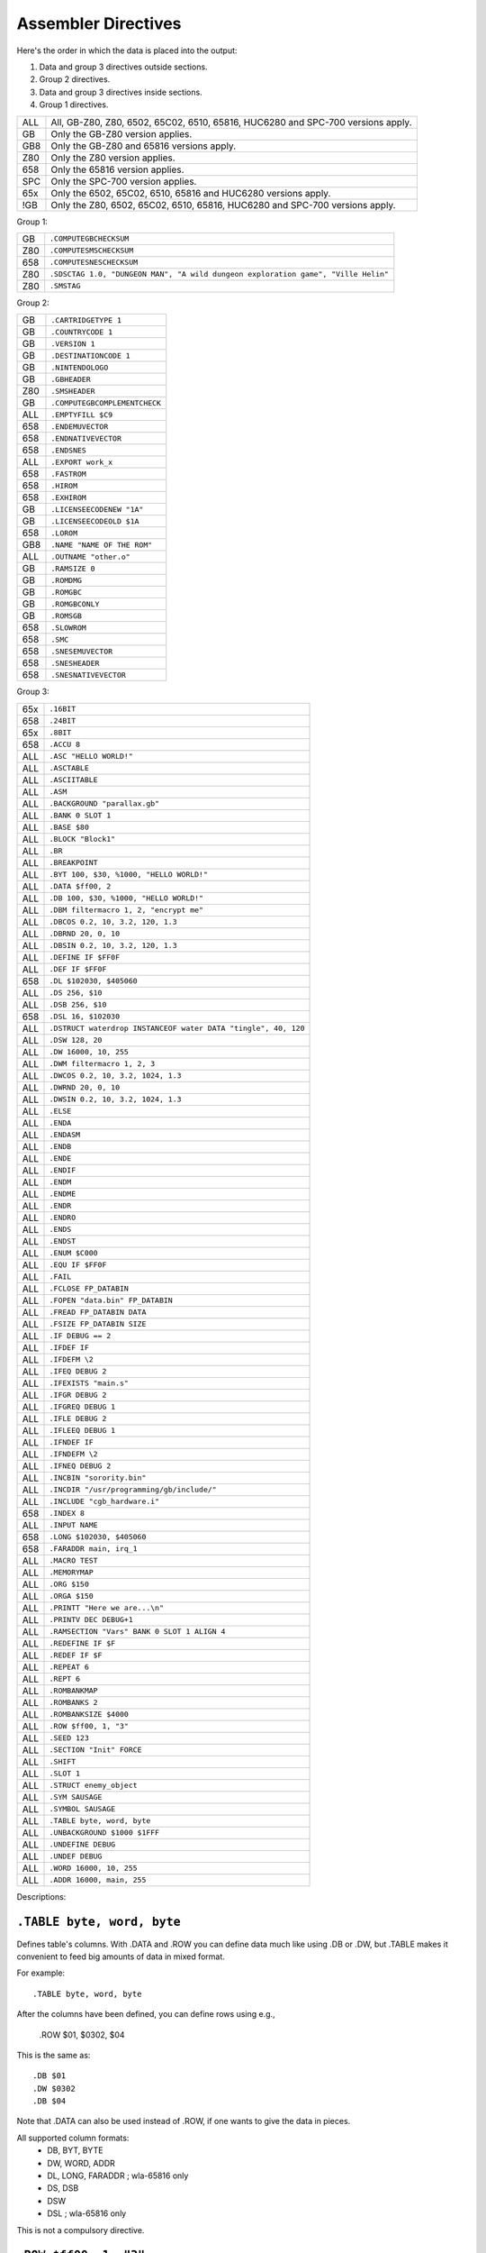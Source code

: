 Assembler Directives
====================

Here's the order in which the data is placed into the output:

1. Data and group 3 directives outside sections.
2. Group 2 directives.
3. Data and group 3 directives inside sections.
4. Group 1 directives.

=== ================================================================
ALL All, GB-Z80, Z80, 6502, 65C02, 6510, 65816, HUC6280 and SPC-700
    versions apply.
GB  Only the GB-Z80 version applies.
GB8 Only the GB-Z80 and 65816 versions apply.
Z80 Only the Z80 version applies.
658 Only the 65816 version applies.
SPC Only the SPC-700 version applies.
65x Only the 6502, 65C02, 6510, 65816 and HUC6280 versions apply.
!GB Only the Z80, 6502, 65C02, 6510, 65816, HUC6280 and SPC-700
    versions apply.
=== ================================================================



Group 1:

=== ==========================================================================
GB   ``.COMPUTEGBCHECKSUM``
Z80  ``.COMPUTESMSCHECKSUM``
658  ``.COMPUTESNESCHECKSUM``
Z80  ``.SDSCTAG 1.0, "DUNGEON MAN", "A wild dungeon exploration game", "Ville Helin"``
Z80  ``.SMSTAG``
=== ==========================================================================

Group 2:

=== ===============================
GB   ``.CARTRIDGETYPE 1``
GB   ``.COUNTRYCODE 1``
GB   ``.VERSION 1``
GB   ``.DESTINATIONCODE 1``
GB   ``.NINTENDOLOGO``
GB   ``.GBHEADER``
Z80  ``.SMSHEADER``
GB   ``.COMPUTEGBCOMPLEMENTCHECK``
ALL  ``.EMPTYFILL $C9``
658  ``.ENDEMUVECTOR``
658  ``.ENDNATIVEVECTOR``
658  ``.ENDSNES``
ALL  ``.EXPORT work_x``
658  ``.FASTROM``
658  ``.HIROM``
658  ``.EXHIROM``
GB   ``.LICENSEECODENEW "1A"``
GB   ``.LICENSEECODEOLD $1A``
658  ``.LOROM``
GB8  ``.NAME "NAME OF THE ROM"``
ALL  ``.OUTNAME "other.o"``
GB   ``.RAMSIZE 0``
GB   ``.ROMDMG``
GB   ``.ROMGBC``
GB   ``.ROMGBCONLY``
GB   ``.ROMSGB``
658  ``.SLOWROM``
658  ``.SMC``
658  ``.SNESEMUVECTOR``
658  ``.SNESHEADER``
658  ``.SNESNATIVEVECTOR``
=== ===============================

Group 3:

=== ================================================================
65x  ``.16BIT``
658  ``.24BIT``
65x  ``.8BIT``
658  ``.ACCU 8``
ALL  ``.ASC "HELLO WORLD!"``
ALL  ``.ASCTABLE``
ALL  ``.ASCIITABLE``
ALL  ``.ASM``
ALL  ``.BACKGROUND "parallax.gb"``
ALL  ``.BANK 0 SLOT 1``
ALL  ``.BASE $80``
ALL  ``.BLOCK "Block1"``
ALL  ``.BR``
ALL  ``.BREAKPOINT``
ALL  ``.BYT 100, $30, %1000, "HELLO WORLD!"``
ALL  ``.DATA $ff00, 2``
ALL  ``.DB 100, $30, %1000, "HELLO WORLD!"``
ALL  ``.DBM filtermacro 1, 2, "encrypt me"``
ALL  ``.DBCOS 0.2, 10, 3.2, 120, 1.3``
ALL  ``.DBRND 20, 0, 10``
ALL  ``.DBSIN 0.2, 10, 3.2, 120, 1.3``
ALL  ``.DEFINE IF $FF0F``
ALL  ``.DEF IF $FF0F``
658  ``.DL $102030, $405060``
ALL  ``.DS 256, $10``
ALL  ``.DSB 256, $10``
658  ``.DSL 16, $102030``
ALL  ``.DSTRUCT waterdrop INSTANCEOF water DATA "tingle", 40, 120``
ALL  ``.DSW 128, 20``
ALL  ``.DW 16000, 10, 255``
ALL  ``.DWM filtermacro 1, 2, 3``
ALL  ``.DWCOS 0.2, 10, 3.2, 1024, 1.3``
ALL  ``.DWRND 20, 0, 10``
ALL  ``.DWSIN 0.2, 10, 3.2, 1024, 1.3``
ALL  ``.ELSE``
ALL  ``.ENDA``
ALL  ``.ENDASM``
ALL  ``.ENDB``
ALL  ``.ENDE``
ALL  ``.ENDIF``
ALL  ``.ENDM``
ALL  ``.ENDME``
ALL  ``.ENDR``
ALL  ``.ENDRO``
ALL  ``.ENDS``
ALL  ``.ENDST``
ALL  ``.ENUM $C000``
ALL  ``.EQU IF $FF0F``
ALL  ``.FAIL``
ALL  ``.FCLOSE FP_DATABIN``
ALL  ``.FOPEN "data.bin" FP_DATABIN``
ALL  ``.FREAD FP_DATABIN DATA``
ALL  ``.FSIZE FP_DATABIN SIZE``
ALL  ``.IF DEBUG == 2``
ALL  ``.IFDEF IF``
ALL  ``.IFDEFM \2``
ALL  ``.IFEQ DEBUG 2``
ALL  ``.IFEXISTS "main.s"``
ALL  ``.IFGR DEBUG 2``
ALL  ``.IFGREQ DEBUG 1``
ALL  ``.IFLE DEBUG 2``
ALL  ``.IFLEEQ DEBUG 1``
ALL  ``.IFNDEF IF``
ALL  ``.IFNDEFM \2``
ALL  ``.IFNEQ DEBUG 2``
ALL  ``.INCBIN "sorority.bin"``
ALL  ``.INCDIR "/usr/programming/gb/include/"``
ALL  ``.INCLUDE "cgb_hardware.i"``
658  ``.INDEX 8``
ALL  ``.INPUT NAME``
658  ``.LONG $102030, $405060``
658  ``.FARADDR main, irq_1``
ALL  ``.MACRO TEST``
ALL  ``.MEMORYMAP``
ALL  ``.ORG $150``
ALL  ``.ORGA $150``
ALL  ``.PRINTT "Here we are...\n"``
ALL  ``.PRINTV DEC DEBUG+1``
ALL  ``.RAMSECTION "Vars" BANK 0 SLOT 1 ALIGN 4``
ALL  ``.REDEFINE IF $F``
ALL  ``.REDEF IF $F``
ALL  ``.REPEAT 6``
ALL  ``.REPT 6``
ALL  ``.ROMBANKMAP``
ALL  ``.ROMBANKS 2``
ALL  ``.ROMBANKSIZE $4000``
ALL  ``.ROW $ff00, 1, "3"``
ALL  ``.SEED 123``
ALL  ``.SECTION "Init" FORCE``
ALL  ``.SHIFT``
ALL  ``.SLOT 1``
ALL  ``.STRUCT enemy_object``
ALL  ``.SYM SAUSAGE``
ALL  ``.SYMBOL SAUSAGE``
ALL  ``.TABLE byte, word, byte``
ALL  ``.UNBACKGROUND $1000 $1FFF``
ALL  ``.UNDEFINE DEBUG``
ALL  ``.UNDEF DEBUG``
ALL  ``.WORD 16000, 10, 255``
ALL  ``.ADDR 16000, main, 255``
=== ================================================================

Descriptions:

``.TABLE byte, word, byte``
---------------------------

Defines table's columns. With .DATA and .ROW you can define data much
like using .DB or .DW, but .TABLE makes it convenient to feed big
amounts of data in mixed format.

For example::

    .TABLE byte, word, byte

After the columns have been defined, you can define rows using e.g.,

    .ROW $01, $0302, $04

This is the same as::

    .DB $01
    .DW $0302
    .DB $04

Note that .DATA can also be used instead of .ROW, if one wants to
give the data in pieces.

All supported column formats:
    - DB, BYT, BYTE
    - DW, WORD, ADDR
    - DL, LONG, FARADDR ; wla-65816 only
    - DS, DSB
    - DSW
    - DSL               ; wla-65816 only

This is not a compulsory directive.


``.ROW $ff00, 1, "3"``
----------------------

Defines bytes after a .TABLE has been used to define the format.
An alternative way of defining bytes to .DB/.DW.

Note that when you use .ROW you'll need to give all the items
.TABLE defines, i.e. one full row. To give more or less bytes
use .DATA.

Example::

    .TABLE word, byte, word
    .ROW $aabb, "H", $ddee

This is the same as

    .DW $aabb
    .DB "H"
    .DW $ddee

This is not a compulsory directive.


``.DATA $ff00, 2``
------------------

Defines bytes after a .TABLE has been used to define the format.
An alternative way of defining bytes to .DB/.DW.

Note that when you use .DATA you can give as many items .TABLE
defines. The next time you'll use .DATA you'll continue from
the point the previous .DATA ended.

Examples::

    .TABLE dsw 2, dsb 2

This defines two rows worth of bytes::

    .DATA $ff00, $aabb, $10, $20, $1020, $3040, $50, $60

This does the same::

    .DATA $ff00, $aabb
    .DATA $10, $20
    .DATA $1020, $3040
    .DATA $50, $60
  
This is not a compulsory directive.


``.8BIT``
---------

There are a few mnemonics that look identical, but take different sized
arguments. Here's a list of such 6502 mnemonics:

ADC, AND, ASL, BIT, CMP, CPX, CPY, DEC, EOR, INC, LDA, LDX, LDY, ORA, ROL,
SBC, STA, STX and STY.

For example::

    LSR 11       ; $46 $0B
    LSR $A000    ; $4E $00 $A0

The first one could also be ::

    LSR 11       ; $4E $0B $00

``.8BIT`` is here to help WLA to decide to choose which one of the opcodes it
selects. When you give ``.8BIT`` (default) no 8-bit address/value is expanded
to 16-bits.

By default WLA uses the smallest possible size. This is true also when WLA
finds a computation it can't solve right away. WLA assumes the result will
be inside the smallest possible bounds, which depends on the type of the
mnemonic.

You can also use the fixed argument size versions of such mnemonics by
giving the size with the operand (i.e., operand hinting). Here are few
examples::

    LSR 11.B   ; $46 $0B
    LSR 11.W   ; $4E $0B $00

In WLA-65816 ``.ACCU``/``.INDEX``/``SEP``/``REP`` override
``.8BIT``/``.16BIT``/``.24BIT`` when considering the immediate values, so be
careful. Still, operand hints override all of these, so use them to be sure.

This is not a compulsory directive.


``.16BIT``
----------

Analogous to ``.8BIT``. ``.16BIT`` forces all addresses and immediate values to
be expanded into 16-bit range, when possible, that is. ::

    LSR 11       ; $46 $0B

that would be the case, normally, but after ``.16BIT`` it becomes ::

    LSR 11       ; $4E $0B $00

This is not a compulsory directive.


``.24BIT``
----------

Analogous to ``.8BIT`` and ``.16BIT``. ``.24BIT`` forces all addresses to
be expanded into 24-bit range, when possible, that is. ::

    AND $11       ; $25 $11

that would be the case, normally, but after ``.24BIT`` it becomes ::

    AND $11       ; $2F $11 $00 $00

If it is not possible to expand the address into ``.24BIT`` range,
then WLA tries to expand it into 16-bit range.

This is not a compulsory directive.


``.ACCU 8``
-----------

Forces WLA to override the accumulator size given with ``SEP``/``REP``.
``.ACCU`` doesn't produce any code, it only affects the way WLA interprets the
immediate values (8 for 8 bit operands, 16 for 16 bit operands) for opcodes
dealing with the accumulator.

So after giving ``.ACCU 8`` ::

    AND #6

will produce ``$29 $06``, and after giving ``.ACCU 16`` ::

    AND #6

will yield ``$29 $00 $06``.

Note that ``SEP``/``REP`` again will in turn reset the accumulator/index
register size.

This is not a compulsory directive.


``.INDEX 8``
------------

Forces WLA to override the index (``X``/``Y``) register size given with
``SEP``/``REP``. ``.INDEX`` doesn't produce any code, it only affects the way
WLA interprets the immediate values (``8`` for 8 bit operands, ``16`` for 16
bit operands) for opcodes dealing with the index registers.

So after giving ``.INDEX 8`` ::

    CPX #10

will produce ``$E0 $A0``, and after giving ``.INDEX 16`` ::

    CPX #10

will yield ``$E0 $00 $A0``.

Note that ``SEP``/``REP`` again will in turn reset the accumulator/index
register size.

This is not a compulsory directive.


``.ASM``
--------

Tells WLA to start assembling. Use ``.ASM`` to continue the work which has been
disabled with ``.ENDASM``. ``.ASM`` and ``.ENDASM`` can be used to mask away
big blocks of code. This is analogous to the ANSI C -comments (``/*...*/``),
but ``.ASM`` and ``.ENDASM`` can be nested, unlike the ANSI C -counterpart.

This is not a compulsory directive.


``.ENDASM``
-----------

Tells WLA to stop assembling. Use ``.ASM`` to continue the work.

This is not a compulsory directive.


``.DBRND 20, 0, 10``
--------------------

Defines bytes, just like ``.DSB`` does, only this time they are filled with
(pseudo) random numbers. We use the integrated Mersenne Twister to generate
the random numbers. If you want to seed the random number generator,
use ``.SEED``.

The first parameter (``20`` in the example) defines the number of random
numbers we want to generate. The next two tell the range of the random
numbers, i.e. min and max.

Here's how it works::

    .DBRND A, B, C

    for (i = 0; i < A; i++)
      output_data((rand() % (C-B+1)) + B);

This is not a compulsory directive.


``.DWRND 20, 0, 10``
--------------------

Analogous to ``.DBRND`` (but defines words).

This is not a compulsory directive.


``.DBCOS 0.2, 10, 3.2, 120, 1.3``
---------------------------------

Defines bytes just like ``.DSB`` does, only this time they are filled with
cosine data. ``.DBCOS`` takes five arguments.

The first argument is the starting angle. Angle value ranges from ``0`` to
``359.999``..., but you can supply WLA with values that are out of the range -
WLA fixes them ok. The value can be integer or float.

The second one descibes the amount of additional angles. The example
will define 11 angles.

The third one is the adder value which is added to the angle value when
next angle is calculated. The value can be integer or float.

The fourth and fifth ones can be seen from the pseudo code below, which
also describes how ``.DBCOS`` works. The values can be integer or float.

Remember that ``cos`` (and ``sin``) here returns values ranging from
``-1`` to ``1``. ::

    .DBCOS A, B, C, D, E

    for (B++; B > 0; B--) {
      output_data((D * cos(A)) + E)
      A = keep_in_range(A + C)
    }

This is not a compulsory directive.


``.DBSIN 0.2, 10, 3.2, 120, 1.3``
---------------------------------

Analogous to ``.DBCOS``, but does ``sin()`` instead of ``cos()``.

This is not a compulsory directive.


``.DWCOS 0.2, 10, 3.2, 1024, 1.3``
----------------------------------

Analogous to ``.DBCOS`` (but defines words).

This is not a compulsory directive.


``.DWSIN 0.2, 10, 3.2, 1024, 1.3``
----------------------------------

Analogous to ``.DBCOS`` (but defines words and does ``sin()`` instead of
``cos()``).

This is not a compulsory directive.


``.NAME "NAME OF THE ROM"``
---------------------------

If ``.NAME`` is used with WLA-GB then the 16 bytes ranging from ``$0134``
to ``$0143`` are filled with the provided string. WLA-65816 fills
the 21 bytes from ``$FFC0`` to ``$FFD4`` in HiROM and from ``$7FC0`` to
``$7FD4`` in LoROM mode with the name string (SNES ROM title). For ExHiROM
the ranges are from ``$40FFC0`` to ``$40FFD4`` and from ``$FFC0`` to ``$FFD4``
(mirrored).

If the string is shorter than 16/21 bytes the remaining space is
filled with ``$00``.

This is not a compulsory directive.


``.ROMBANKS 2``
---------------

Indicates the size of the ROM in rombanks. This value is converted to a
standard Gameboy ROM size indicator value found at ``$148`` in a Gameboy ROM,
and there this one is put into.

This is a compulsory directive unless ``.ROMBANKMAP`` is defined.

You can redefine ``.ROMBANKS`` as many times as you wish as long as
the old and the new ROM bank maps match as much as possible. This
way you can enlarge the size of the project on the fly.


``.RAMSIZE 0``
--------------

Indicates the size of the RAM. This is a standard Gameboy RAM size indicator
value found at ``$149`` in a Gameboy ROM, and there this one is put to also.

This is not a compulsory directive.


``.EMPTYFILL $C9``
------------------

This byte is used in filling the unused areas of the ROM file. ``EMPTYFILL``
defaults to ``$00``.

This is not a compulsory directive.


``.CARTRIDGETYPE 1``
--------------------

Indicates the type of the cartridge (mapper and so on). This is a standard
Gameboy cartridge type indicator value found at ``$147`` in a Gameboy ROM, and
there this one is put to also.

This is not a compulsory directive.


``.COUNTRYCODE 1``
------------------

Indicates the country code located at ``$14A`` of a Gameboy ROM.

This is not a compulsory directive.


``.VERSION 1``
------------------

Indicates the Mask ROM version number located at ``$14C`` of a Gameboy ROM.

This is not a compulsory directive.


``.DESTINATIONCODE 1``
----------------------

``.DESTINATIONCODE`` is an alias for ``.COUNTRYCODE``.

This is not a compulsory directive.


``.NINTENDOLOGO``
-----------------

Places the required Nintendo logo into the Gameboy ROM at ``$104``.

This is not a compulsory directive.


``.GBHEADER``
-------------

This begins the GB header definition, and automatically defines
``.COMPUTEGBCHECKSUM``. End the header definition with .ENDGB.
Here's an example::

    .GBHEADER
        NAME "TANKBOMBPANIC"  ; identical to a freestanding .NAME.
        LICENSEECODEOLD $34   ; identical to a freestanding .LICENSEECODEOLD.
        LICENSEECODENEW "HI"  ; identical to a freestanding .LICENSEECODENEW.
        CARTRIDGETYPE $00     ; identical to a freestanding .CARTRIDGETYPE.
        RAMSIZE $09           ; identical to a freestanding .RAMSIZE.
        COUNTRYCODE $01       ; identical to a freestanding .COUNTRYCODE/DESTINATIONCODE.
        DESTINATIONCODE $01   ; identical to a freestanding .DESTINATIONCODE/COUNTRYCODE.
        NINTENDOLOGO          ; identical to a freestanding .NINTENDOLOGO.
	VERSION $01           ; identical to a freestanding .VERSION.
        ROMDMG                ; identical to a freestanding .ROMDMG.
                              ; Alternatively, ROMGBC or ROMGBCONLY can be used
    .ENDGB

This is not a compulsory directive.


``.SMSHEADER``
------------------------

::

    .SMSHEADER
        PRODUCTCODE 26, 70, 2 ; 2.5 bytes
        VERSION 1             ; 0-15
        REGIONCODE 4          ; 3-7
        RESERVEDSPACE 0, 0    ; 2 bytes
    .ENDSMS

The ``REGIONCODE`` also defines the system:

======= ==================
 ``3``   SMS Japan
 ``4``   SMS Export
 ``5``   GG Japan
 ``6``   GG Export
 ``7``   GG International
======= ==================

When ``.SMSHEADER`` is defined, also the checksum is calculated, and TMR SEGA,
two reserved bytes and ROM size are defined.

See http://www.smspower.org/Development/ROMHeader for more information about
SMS header.

This is not a compulsory directive.


``.LICENSEECODEOLD $1A``
------------------------

This is a standard old licensee code found at ``$14B`` in a Gameboy ROM, and there
this one is put to also. ``.LICENSEECODEOLD`` cannot be defined with
``.LICENSEECODENEW``.

This is not a compulsory directive.


``.LICENSEECODENEW "1A"``
-------------------------

This is a standard new licensee code found at ``$144`` and ``$145`` in a
Gameboy ROM, and there this one is put to also. ``.LICENSEECODENEW`` cannot be
defined with .LICENSEECODEOLD. ``$33`` is inserted into ``$14B``, as well.

This is not a compulsory directive.


``.COMPUTEGBCHECKSUM``
----------------------

When this directive is used WLA computes the ROM checksum found at ``$14E`` and
``$14F`` in a Gameboy ROM. Note that this directive can only be used with
WLA-GB.

Note that you can also write ``.COMPUTECHECKSUM`` (the old name for this
directive), but it's not recommended.

This is not a compulsory directive.


``.COMPUTESMSCHECKSUM``
-----------------------

When this directive is used WLA computes the ROM checksum found at ``$7FFA``
and ``$7FFB`` (or ``$3FFA`` - ``$3FFB`` is the ROM is 16KBs, or
``$1FFA`` - ``$1FFB`` for 8KB ROMs) in a SMS/GG ROM. Note that this directive
can only be used with WLA-z80. Also note that the ROM size must be at least
8KBs. The checksum is calculated using bytes
``0x0000`` - ``0x1FEF``/``0x3FEF``/``0x7FEF``.

This is not a compulsory directive.


``.COMPUTESNESCHECKSUM``
------------------------

When this directive is used WLA computes the SNES ROM checksum and
inverse checksum found at ``$7FDC`` - ``$7FDF`` (LoROM), ``$FFDC`` - ``$FFDF``
(HiROM) or ``$40FFDC`` - ``$40FFDF`` and ``$FFDC`` - ``$FFDF`` (ExHiROM).
Note that this directive can only be used with WLA-65816. Also note
that the ROM size must be at least 32KB for LoROM images, 64KB for
HiROM images and 32.5MBit for ExHiROM.

``.LOROM``, ``.HIROM`` or ``.EXHIROM`` must be issued before ``.COMPUTESNESCHECKSUM``.

This is not a compulsory directive.


``.SMSTAG``
-----------

``.SMSTAG`` forces WLA to write an ordinary SMS/GG ROM tag to the ROM file.
Currently only the string ``TMR SEGA`` and ROM checksum are written
(meaning that ``.SMSTAG`` also defines ``.COMPUTESMSCHECKSUM``). The ROM size
must be at least 8KBs.

This is not a compulsory directive.


``.SDSCTAG 1.0, "DUNGEON MAN", "A wild dungeon exploration game", "Ville Helin"``
---------------------------------------------------------------------------------

``.SDSCTAG`` adds SDSC tag to your SMS/GG ROM file. The ROM size must be at
least 8KB just like with ``.COMPUTESMSCHECKSUM`` and ``.SMSTAG``. For more
information about this header take a look at http://www.smspower.org/dev/sdsc/.
Here's an explanation of the arguments::

    .SDSCTAG {version number}, {program name}, {program release notes}, {program author}

Note that program name, release notes and program author can also be pointers
to strings instead of being only strings (which WLA terminates with zero, and
places them into suitable locations inside the ROM file). So ::

    .SDSCTAG 0.8, PRGNAME, PRGNOTES, PRGAUTHOR
    ...
    PRGNAME:  .DB "DUNGEON MAN", 0
    PRGNOTES: .DB "A wild and totally crazy dungeon exploration game", 0
    PRGAUTHOR:.DB "Ville Helin", 0

works also. All strings supplied explicitly to ``.SDSCTAG`` are placed
somewhere in ``.BANK 0 SLOT 0``. ::

    .SDSCTAG 1.0, "", "", ""
    .SDSCTAG 1.0, 0, 0, 0

are also valid, here ``0`` and ``""`` mean the user doesn't want to use any
descriptive strings. Version number can also be given as an integer, but then
the minor version number defaults to zero.

``.SDSCTAG`` also defines ``.SMSTAG`` (as it's part of the SDSC ROM tag
specification).

This is not a compulsory directive.


``.COMPUTEGBCOMPLEMENTCHECK``
-----------------------------

When this directive is used WLA computes the ROM complement check found at
``$14D`` in a Gameboy ROM.

Note that you can still use ``.COMPUTECOMPLEMENTCHECK`` (the old name for this
directive), but it's not recommended.

This is not a compulsory directive.


``.INCDIR "/usr/programming/gb/include/"``
------------------------------------------

Changes the current include root directory. Use this to specify main
directory for the following ``.INCLUDE`` and ``.INCBIN`` directives.
If you want to change to the current working directory (WLA also defaults
to this), use ::

    .INCDIR ""

If the ``INCDIR`` is specified in the command line, that directory will be
searched before the ``.INCDIR`` in the file. If the file is not found, WLA
will then silently search the specified ``.INCDIR``.

This is not a compulsory directive.


``.INCLUDE "cgb_hardware.i"``
-----------------------------

Includes the specified file to the source file. If the file's not found
in the ``.INCDIR`` directory, WLA tries to find it in the current working
directory. If the ``INCDIR`` is specified in the command line, WLA will first
try to find the file specified in that directory. Then proceed as mentioned
before if it is not found.

This is not a compulsory directive.


``.INCBIN "sorority.bin"``
--------------------------

Includes the specified data file into the source file. ``.INCBIN`` caches
all files into memory, so you can ``.INCBIN`` any data file millions of
times, but it is loaded from hard drive only once.

You can optionally use ``SWAP`` after the file name, e.g., ::

    .INCBIN "kitten.bin" SWAP

``.INCBIN`` data is divided into blocks of two bytes, and inside every block
the bytes are exchanged (like ``SWAP r`` does to nibbles). This requires that
the size of the file is even.

You can also force WLA to skip n bytes from the beginning of the file
by writing for example::

    .INCBIN "kitten.bin" SKIP 4

Four bytes are skipped from the beginning of ``kitten.bin`` and the rest
is incbinned.

It is also possible to incbin only n bytes from a file::

    .INCBIN "kitten.bin" READ 10

Will read ten bytes from the beginning of ``kitten.bin``.

You can also force WLA to create a definition holding the size
of the file::

    .INCBIN "kitten.bin" FSIZE size_of_kitten

Want to circulate all the included bytes through a filter macro? Do this::

    .INCBIN "kitten.bin" FILTER filtermacro

The filter macro is executed for each byte of the included data, data
byte being the first argument, and offset from the beginning being the
second parameter, just like in the case of ``.DBM`` and ``.DWM``.

And you can combine all these four commands::

    .INCBIN "kitten.bin" SKIP 10 READ 8 SWAP FSIZE size_of_kitten FILTER filtermacro

This example shows how to incbin eight bytes (swapped) after skipping
10 bytes from the beginning of file ``kitten.bin``, and how to get the
size of the file into a definition label ``size_of_kitten``. All the data bytes
are circulated through a filter macro.

Here's an example of a filter macro that increments all the bytes by one::

    .macro filtermacro    ; the input byte is \1, the output byte is in "_out"
    .redefine _out \1+1
    .endm

Note that the order of the extra commands is important.

If the file's not found in the ``.INCDIR`` directory, WLA tries to find it
in the current working directory. If the ``INCDIR`` is specified in the command
line, WLA will first search for the file in that directory. If not found, it
will then proceed as aforementioned.

This is not a compulsory directive.


``.INPUT NAME``
---------------

``.INPUT`` is much like any Basic-language input: ``.INPUT`` asks the user
for a value or string. After ``.INPUT`` is the variable name used to store
the data.

``.INPUT`` works like ``.REDEFINE``, but the user gets to type in the data.

Here are few examples how to use input::

    .PRINTT "The name of the ROM? "
    .INPUT NAME
    .NAME NAME
    
    ...
    
    .PRINTT "Give the .DB amount.\n"
    .INPUT S
    .PRINTT "Give .DB data one at a time.\n"
    .REPEAT S
      .INPUT B
      .DB B
    .ENDR
    
    ...

This is not a compulsory directive.


``.BACKGROUND "parallax.gb"``
-----------------------------

This chooses an existing ROM image (``parallax.gb`` in this case) as a
background data for the project. You can overwrite the data with ``OVERWRITE``
sections only, unless you first clear memory blocks with ``.UNBACKGROUND``
after which there's room for other sections as well.

Note that ``.BACKGROUND`` can be used only when compiling an object file.

``.BACKGROUND`` is useful if you wish to patch an existing ROM image with
new code or data.

This is not a compulsory directive.


``.UNBACKGROUND $1000 $1FFF``
-----------------------------

After issuing ``.BACKGROUND`` you might want to free some parts of the
backgrounded ROM image for e.g., ``FREE`` sections. With ``.UNBACKGROUND``
you can define such regions. In the example a block starting at
``$1000`` and ending at ``$1FFF`` was released (both ends included). You can
issue ``.UNBACKGROUND`` as many times as you wish.

This is not a compulsory directive.


``.FAIL``
---------

Terminates the compiling process.

This is not a compulsory directive.


``.FCLOSE FP_DATABIN``
----------------------

Closes the filehandle ``FP_DATABIN``.

This is not a compulsory directive.


``.FOPEN "data.bin" FP_DATABIN``
--------------------------------

Opens the file ``data.bin`` for reading and associates the filehandle with
name ``FP_DATABIN``.

This is not a compulsory directive.


``.FREAD FP_DATABIN DATA``
--------------------------

Reads one byte from ``FP_DATABIN`` and creates a definition called
``DATA`` to hold it. ``DATA`` is an ordinary definition label, so you can
``.UNDEFINE`` it.

Here's an example on how to use ``.FREAD``::

    .fopen "data.bin" fp
    .fsize fp t
    .repeat t
    .fread fp d
    .db d+26
    .endr
    .undefine t, d

This is not a compulsory directive.


``.FSIZE FP_DATABIN SIZE``
--------------------------

Creates a definition called ``SIZE``, which holds the size of the file
associated with the filehandle ``FP_DATABIN``. ``SIZE`` is an ordinary
definition label, so you can ``.UNDEFINE`` it.

This is not a compulsory directive.


``.MACRO TEST``
---------------

Begins a macro called ``TEST``.

You can use ``\@`` inside a macro to e.g., separate a label from the other
macro ``TEST`` occurrences. ``\@`` is replaced with an integer number
indicating the amount of times the macro has been called previously so
it is unique to every macro call. ``\@`` can also be used inside strings
inside a macro or just as a plain value. Look at the following examples
for more information.

You can also type ``\!`` to get the name of the source file currently being
parsed.

Also, if you want to use macro arguments in e.g., calculation, you can
type ``\X`` where ``X`` is the number of the argument. Another way to refer
to the arguments is to use their names given in the definition of the
macro (see the examples for this).

Remember to use ``.ENDM`` to finish the macro definition. Note that you
cannot use ``.INCLUDE`` inside a macro. Note that WLA's macros are in fact
more like procedures than real macros, because WLA doesn't substitute
macro calls with macro data. Instead WLA jumps to the macro when it
encounters a macro call at compile time.

You can call macros from inside a macro. Note that the preprocessor
does not expand the macros. WLA traverses through the code according to
the macro calls.

Here are some examples::

    .MACRO NOPMONSTER
        .REPT 32         ; gives us 32 NOPs
        NOP
        .ENDR
    .ENDM
    
    .MACRO LOAD_ABCD
        LD A, \1
        LD B, \2
        LD C, \3
        LD D, :\4        ; load the bank number of \4 into register D.
        NOPMONSTER       ; note that \4 must be a label for this to work.
        LD HL, 1<<\1
    .INCBIN \5
    .ENDM
    
    .MACRO QUEEN
    
    QUEEN\@:
        LD   A, \1
    	LD   B, \1
    	CALL QUEEN\@

    	.DB  "\@", 0     ; will translate into a zero terminated string
                         ; holding the amount of macro QUEEN calls.
        .DB  "\\@", 0    ; will translate into a string containing
                         ; \@.
        .DB  \@          ; will translate into a number indicating
                         ; the amount of macro QUEEN calls.

    .ENDM
    
    .MACRO LOAD_ABCD_2 ARGS ONE, TWO, THREE, FOUR, FIVE
        LD A, ONE
        LD B, TWO
        LD C, THREE
        LD D, FOUR
        NOPMONSTER
        LD HL, 1<<ONE
    .INCBIN FIVE
    .ENDM
    
    .MACRO TEST NARGS 3
        .DB \1, \2, \3
    .ENDM

And here's how they can be used::

    NOPMONSTER
    LOAD_ABCD $10, $20, $30, XYZ, "merman.bin"
    QUEEN 123
    LOAD_ABCD_2 $10, $20, $30, XYZ, "merman.bin"
    TEST 1, 2, 3

Note that you must separate the arguments with commas.

If you want to give names to the macro's arguments you can do that
by listing them in order after supplying ARGS after the macro's name.

Every time a macro is called a definition ``NARGS`` is created. It shows
only inside the macro and holds the number of arguments the macro
was called with. So don't have your own definition called ``NARGS``.
Here's an example::

    .MACRO LUPIN
      .IF NARGS != 1
        .FAIL
      .ENDIF
      
      .PRINTT "Totsan! Ogenki ka?\n"
    .ENDM

This is not a compulsory directive.


``.ENDM``
---------

Ends a ``.MACRO``.

This is not a compulsory directive, but when ``.MACRO`` is used this one is
required to terminate it.

``.SHIFT``
----------

Shifts the macro arguments one down (``\2`` becomes ``\1``, ``\3`` -> ``\2``,
etc.). ``.SHIFT`` can thus only be used inside a ``.MACRO``.

This is not a compulsory directive.


``.FASTROM``
------------

Sets the ROM memory speed bit in ``$FFD5`` (``.HIROM``), ``$7FD5`` (``.LOROM``)
or ``$FFD5`` and ``$40FFD5`` (``.EXHIROM``) to indicate that the SNES ROM chips
are 120ns chips.

This is not a compulsory directive.


``.SLOWROM``
------------

Clears the ROM memory speed bit in ``$FFD5`` (``.HIROM``), ``$7FD5`` (``.LOROM``)
or ``$FFD5`` and ``$40FFD5`` (``.EXHIROM``) to indicate that the SNES ROM chips
are 200ns chips.


This is not a compulsory directive.


``.SMC``
--------

Forces WLALINK to compute a proper SMC header for the ROM file.

SMC header is a chunk of 512 bytes. WLALINK touches only its first three
bytes, and sets the rest to zeroes. Here's what will be inside the first
three bytes:

====== ===================================================================
 Byte   Description
------ -------------------------------------------------------------------
``0``   low byte of 8KB page count.
``1``   high byte of 8KB page count.
``2``   * Bit ``7``: ``0``
        * Bit ``6``: ``0``
        * Bit ``5``: ``0`` = LoROM, ``1`` = HiROM
        * Bit ``4``: ``0`` = LoROM, ``1`` = HiROM
        * Bit ``3`` and ``2``: SRAM size (``00`` = 256Kb, ``01`` = 64Kb,
          ``10`` = 16Kb, ``11`` = 0Kb)
        * Bit ``1``: ``0``
        * Bit ``0``: ``0``
====== ===================================================================

This is not a compulsory directive.


``.HIROM``
----------

With this directive you can define the SNES ROM mode to be HiROM.
Issuing ``.HIROM`` will override the user's ROM bank map when
WLALINK computes 24-bit addresses and bank references. If no
``.HIROM``, ``.LOROM`` or ``.EXHIROM`` are given then WLALINK obeys the
banking defined in ``.ROMBANKMAP``.

``.HIROM`` also sets the ROM mode bit in ``$FFD5``.

This is not a compulsory directive.

``.EXHIROM``
------------

With this directive you can define the SNES ROM mode to be ExHiROM.
Issuing ``.EXHIROM`` will override the user's ROM bank map when
WLALINK computes 24-bit addresses and bank references. If no
``.HIROM``, ``.LOROM`` or ``.EXHIROM`` are given then WLALINK obeys the
banking defined in ``.ROMBANKMAP``.

``.EXHIROM`` also sets the ROM mode bit in ``$40FFD5`` (mirrored in
``$FFD5``).

This is not a compulsory directive.

``.LOROM``
----------

With this directive you can define the SNES ROM mode to be LoROM.
Issuing ``.LOROM`` will override the user's ROM bank map when
WLALINK computes 24-bit addresses and bank references. If no
``.HIROM``, ``.LOROM`` or ``.EXHIROM`` are given then WLALINK obeys the
banking defined in ``.ROMBANKMAP``.

WLA defaults to ``.LOROM``.

This is not a compulsory directive.


``.BASE $80``
-------------

Defines the base value for the bank number (used only in 24-bit addresses and
when getting a label's bank number with ``:``). Here are few examples of how
to use ``.BASE`` (both examples assume the label resides in the first ROM
bank)::

    .BASE $00
    label1:
    .BASE $80
    label2:

      JSL label1   ; if label1 address is $1234, this will assemble into
                   ; JSL $001234
      JSL label2   ; label2 is also $1234, but this time the result will be
                   ; JSL $801234

``.BASE`` defaults to ``$00``. Note that the address of the label will also
contribute to the bank number (bank number == ``.BASE`` + ROM bank of the
label).

On 65816, use ``.LOROM``, ``.HIROM`` or ``.EXHIROM`` to define the ROM mode. 

This is not a compulsory directive.


``.BLOCK "Block1"``
-------------------

Begins a block (called ``Block1`` in the example). These blocks have only
one function: to display the number of bytes they contain. When you
embed such a block into your code, WLA displays its size when it assembles
the source file.

Use ``.ENDB`` to terminate a ``.BLOCK``. Note that you can nest ``.BLOCK`` s.

This is not a compulsory directive.


``.ENDB``
---------

Terminates ``.BLOCK``.

This is not a compulsory directive, but when ``.BLOCK`` is used this one is
required to terminate it.


``.BANK 0 SLOT 1``
------------------

Defines the ROM bank and the slot it is inserted into in the memory. You
can also type the following::

    .BANK 0

This tells WLA to move into BANK 0 which will be put into the ``DEFAULTSLOT``
of ``.MEMORYMAP``.

Every time you use ``.BANK``, supply ``.ORG``/``.ORGA`` as well, just to make
sure WLA calculates addresses correctly.

This is a compulsory directive.


``.SLOT 1``
-----------

Changes the currently active memory slot. This directive is meant to be
used with ``SUPERFREE`` sections, where only the slot number is constant
when placing the sections.

This is not a compulsory directive.


``.ROMBANKSIZE $4000``
----------------------

Defines the ROM bank size. Old syntax is ``.BANKSIZE x``.

This is a compulsory directive unless ``.ROMBANKMAP`` is defined.


``.ORG $150``
-------------

Defines the starting address. The value supplied here is relative to the
ROM bank given with ``.BANK``.

When WLA starts to parse a source file, ``.ORG`` is set to ``$0``, but it's
always a good idea to explicitly use ``.ORG``, for clarity.

This is a compulsory directive.


``.ORGA $150``
--------------

Defines the starting address. The value supplied here is absolute and used
directly in address computations. WLA computes the right position in
ROM file. By using ``.ORGA`` you can instantly see from the source file where
the following code is located in the 16-bit memory.

Here's an example::

    .MEMORYMAP
    SLOTSIZE $4000
    DEFAULTSLOT 0
    SLOT 0 $0000
    SLOT 1 $4000
    .ENDME
    
    .ROMBANKMAP
    BANKSTOTAL 2
    BANKSIZE $4000
    BANKS 2
    .ENDRO
    
    .BANK 0 SLOT 1
    .ORGA $4000
    
    MAIN:	JP	MAIN

Here ``MAIN`` is at ``$0000`` in the ROM file, but the address for label
``MAIN`` is ``$4000``. By using ``.ORGA`` instead of ``.ORG``, you can directly
see from the value the address where you want the code to be as ``.ORG`` is
just an offset to the ``SLOT``.


``.DS 256, $10``
----------------

``.DS`` is an alias for ``.DSB``.

This is not a compulsory directive.


``.DSB 256, $10``
-----------------

Defines ``256`` bytes of ``$10``.

This is not a compulsory directive.


``.DSTRUCT waterdrop INSTANCEOF water DATA "tingle", 40, 120``
--------------------------------------------------------------

Defines an instance of struct water, called waterdrop, and fills
it with the given data. Before calling ``.DSTRUCT`` we must have defined
the structure, and in this example it could be like::

    .STRUCT water
    name   ds 8
    age    db
    weight dw
    .ENDST

Note that the keywords ``INSTANCEOF`` and ``DATA`` are optional, so ::

    .DSTRUCT waterdrop, water, "tingle", 40, 120

also works. And one can define instances without supplying values to
all struct members::

    .DSTRUCT waterdrop, water, "somedrop"

Note that WLA fills the missing bytes with the data defined with
``.EMPTYFILL``, or ``$00`` if no ``.EMPTYFILL`` has been issued.

In this example you would also get the following labels::

    waterdrop
    waterdrop.name
    waterdrop.age
    waterdrop.weight

This is not a compulsory directive.


``.DSW 128, 20``
----------------

Defines ``128`` words (two bytes) of ``20``.

This is not a compulsory directive.


``.DSL 16, $102030``
--------------------

Defines ``16`` long words (three bytes) of ``$102030``. Works only
on wla-65816.

This is not a compulsory directive.


``.DB 100, $30, %1000, "HELLO WORLD!"``
---------------------------------------

Defines bytes.

This is not a compulsory directive.


``.BYT 100, $30, %1000, "HELLO WORLD!"``
----------------------------------------

``.BYT`` is an alias for ``.DB``.

This is not a compulsory directive.


``.DBM filtermacro 1, 2, "encrypt me"``
---------------------------------------

Defines bytes using a filter macro. All the data is passed to ``filtermacro``
in the first argument, one byte at a time, and the byte that actually gets
defined is the value of definition ``_OUT`` (``_out`` works as well). The
second macro argument holds the offset from the beginning (the first byte) in
bytes (the series being ``0``, ``1``, ``2``, ``3``, ...).

Here's an example of a filter macro that increments all the bytes by one::

    .macro increment
    .redefine _out \1+1
    .endm

This is not a compulsory directive.


``.SYM SAUSAGE``
----------------

WLA treats symbols (``SAUSAGE`` in this example) like labels, but they
only appear in the symbol files WLALINK outputs. Useful for finding out
the location where WLALINK puts data.

This is not a compulsory directive.


``.SYMBOL SAUSAGE``
-------------------

``.SYMBOL`` is an alias for ``.SYM``.

This is not a compulsory directive.


``.BR``
-------

Inserts a breakpoint that behaves like a ``.SYM`` without a name. Breakpoints
can only be seen in WLALINK's symbol file.

This is not a compulsory directive.


``.BREAKPOINT``
---------------

``.BREAKPOINT`` is an alias for ``.BR``.

This is not a compulsory directive.



``.ASCIITABLE``
---------------

``.ASCIITABLE``'s only purpose is to provide character mapping for ``.ASC``.
Take a look at the example::

    .ASCIITABLE
    MAP "A" TO "Z" = 0
    MAP "!" = 90
    .ENDA

Here we set such a mapping that character ``A`` is equal to ``0``, ``B`` is
equal to ``1``, ``C`` is equal to ``2``, and so on, and ``!`` is equal
to ``90``.

After you've given the ``.ASCIITABLE``, use ``.ASC`` to define bytes using
this mapping (``.ASC`` is an alias for ``.DB``, but with ``.ASCIITABLE``
mapping). For example, ``.ASC "ABZ"`` would define bytes ``0``, ``1`` and
``25``.

Note that the following works as well::

    .ASCIITABLE
    MAP 'A' TO 'Z' = 0
    MAP 65 = 90          ; 65 is the decimal for ASCII 'A'
    .ENDA

Also note that the characters that are not given any mapping in
``.ASCIITABLE`` map to themselves (i.e., ``A`` maps to ``A``, etc.).

This is not a compulsory directive.


``.ENDA``
---------

Ends the ASCII table.

This is not a compulsory directive, but when ``.ASCIITABLE`` or ``.ASCTABLE``
are used this one is required to terminate them.


``.ASCTABLE``
-------------

``.ASCTABLE`` is an alias for ``.ASCIITABLE``.

This is not a compulsory directive.


``.ASC "HELLO WORLD!"``
-----------------------

``.ASC`` is an alias for ``.DB``, but if you use ``.ASC`` it will remap
the characters using the mapping given via ``.ASCIITABLE``.

This is not a compulsory directive.

``.DW 16000, 10, 255``
----------------------

Defines words (two bytes each). ``.DW`` takes only numbers, labels and
characters as input, not strings.

This is not a compulsory directive.


``.WORD 16000, 10, 255``
------------------------

``.WORD`` is an alias for ``.DW``.

This is not a compulsory directive.


``.ADDR 16000, main, 255``
--------------------------

``.ADDR`` is an alias for ``.DW``.

This is not a compulsory directive.


``.DL $102030, $405060``
------------------------

Defines long words (three bytes each). ``.DL`` takes only numbers, labels and
characters as input, not strings. Works only on wla-65816.

This is not a compulsory directive.


``.LONG $102030, $405060``
--------------------------

``.LONG`` is an alias for ``.DL``. Works only on wla-65816.

This is not a compulsory directive.


``.FARADDR main, irq_1``
------------------------

``.FARADDR`` is an alias for ``.DL``. Works only on wla-65816.

This is not a compulsory directive.


``.DWM filtermacro 1, 2, 3``
----------------------------

Defines 16-bit words using a filter macro. All the data is passed to
``filtermacro`` in the first argument, one word at a time, and the word that
actually gets defined is the value of definition ``_OUT`` (``_out`` works as
well). The second macro argument holds the offset from the beginning (the
first word) in bytes (the series being ``0``, ``2``, ``4``, ``6``, ...).

Here's an example of a filter macro that increments all the words by one::

    .macro increment
    .redefine _out \1+1
    .endm

This is not a compulsory directive.


``.DEFINE IF $FF0F``
--------------------

Assigns a number or a string to a definition label.

By default all defines are local to the file where they are
presented. If you want to make the definition visible to all the
files in the project, use ``.EXPORT`` or add EXPORT to the end of .DEFINE::

    .DEFINE ID_0 0 EXPORT

WARNING: Please declare your definition lexically before using it as otherwise
the assembler might make incorrect assumptions about its value and size and
choose e.g. wrong opcodes and generate binary that doesn't run properly.

Here are some examples::

    .DEFINE X 1000
    .DEFINE FILE "level01.bin"
    .DEFINE TXT1 "hello and welcome", 1, "to a new world...", 0
    .DEFINE BYTES 1, 2, 3, 4, 5
    .DEFINE COMPUTATION X+1
    .DEFINE DEFAULTV

All definitions with multiple values are marked as data strings,
and ``.DB`` is about the only place where you can later on use them. ::

    .DEFINE BYTES 1, 2, 3, 4, 5
    .DB 0, BYTES, 6

is the same as ::

    .DB 0, 1, 2, 3, 4, 5, 6

If you omit the definition value (in our example ``DEFAULTV``), WLA
will default to ``0``.

Note that you must do your definition before you use it, otherwise
WLA will use the final value of the definition. Here's an example
of this::

    .DEFINE AAA 10
    .DB AAA            ; will be 10.
    .REDEFINE AAA 11

but ::

    .DB AAA            ; will be 11.
    .DEFINE AAA 10
    .REDEFINE AAA 11

You can also create definitions on the command line. Here's an
example of this::

    wla-gb -vl -DMOON -DNAME=john -DPRICE=100 -DADDRESS=$100 math.s

``MOON``'s value will be ``0``, ``NAME`` is a string definition with value
``john``, ``PRICE``'s value will be ``100``, and ``ADDRESS``'s value will be
``$100``.

Note that ::

    .DEFINE AAA = 10   ; the same as ".DEFINE AAA 10".

works as well.

This is not a compulsory directive.


``.DEF IF $FF0F``
-----------------

``.DEF`` is an alias for ``.DEFINE``.

This is not a compulsory directive.


``.EQU IF $FF0F``
-----------------

``.EQU`` is an alias for ``.DEFINE``.

This is not a compulsory directive.


``.REDEFINE IF $0F``
--------------------

Assigns a new value or a string to an old definition. If the
definition doesn't exist, ``.REDEFINE`` performs ``.DEFINE``'s work.

When used with ``.REPT`` ``REDEFINE`` helps creating tables::

    .DEFINE CNT 0
    
    .REPT 256
    .DB CNT
    .REDEFINE CNT CNT+1
    .ENDR

This is not a compulsory directive.


``.REDEF IF $0F``
-----------------

``.REDEF`` is an alias for ``.REDEFINE``.

This is not a compulsory directive.


``.IF DEBUG == 2``
------------------

If the condition is fulfilled the following piece of code is
acknowledged until ``.ENDIF``/``.ELSE`` occurs in the text, otherwise
it is skipped. Operands must be immediate values or strings.

The following operators are supported:

======= =====================
 ``<``   less than
 ``<=``  less or equal to
 ``>``   greater than
 ``>=``  greater or equal to
 ``==``  equals to
 ``!=``  doesn't equal to
======= =====================

All ``IF`` directives (yes, including ``.IFDEF``, ``.IFNDEF``, etc) can be
nested. They can also be used within ``ENUM`` s, ``RAMSECTION`` s,
``STRUCT`` s, ``ROMBANKMAP`` s, and most other directives that occupy multiple
lines.


This is not a compulsory directive.


``.IFDEF IF``
-------------

If ``IF`` is defined, then the following piece of code is acknowledged
until ``.ENDIF``/``.ELSE`` occurs in the text, otherwise it is skipped.

This is not a compulsory directive.


``.IFEXISTS "main.s"``
----------------------

If ``main.s`` file can be found, then the following piece of code is
acknowledged until ``.ENDIF``/``.LESE`` occurs in the text, otherwise it is
skipped.

By writing the following few lines you can include a file if it exists
without breaking the compiling loop if it doesn't exist. ::

    .IFEXISTS FILE
    .INCLUDE FILE
    .ENDIF

This is not a compulsory directive.


``.UNDEFINE DEBUG``
-------------------

Removes the supplied definition label from system. If there is no
such label as given no error is displayed as the result would be the
same.

You can undefine as many definitions as you wish with one ``.UNDEFINE``::

    .UNDEFINE NUMBER, NAME, ADDRESS, COUNTRY
    .UNDEFINE NAME, AGE

This is not a compulsory directive.


``.UNDEF DEBUG``
----------------

``.UNDEF`` is an alias for ``.UNDEFINE``.

This is not a compulsory directive.


``.IFNDEF IF``
--------------

If ``IF`` is not defined, then the following piece of code is acknowledged
until ``.ENDIF``/``.ELSE`` occurs in the text, otherwise it is skipped.

This is not a compulsory directive.


``.IFDEFM \2``
--------------

If the specified argument is defined (argument number two, in the example),
then the following piece of code is acknowledged until ``.ENDIF``/``.ELSE``
occurs in the macro, otherwise it is skipped.

This is not a compulsory directive. ``.IFDEFM`` works only inside a macro.


``.IFNDEFM \2``
---------------

If the specified argument is not defined, then the following piece of
code is acknowledged until ``.ENDIF``/``.ELSE`` occurs in the macro, otherwise
it is skipped.

This is not a compulsory directive. ``.IFNDEFM`` works only inside a macro.


``.IFEQ DEBUG 2``
-----------------

If the value of ``DEBUG`` equals to ``2``, then the following piece of code is
acknowledged until ``.ENDIF``/``.ELSE`` occurs in the text, otherwise it is
skipped. Both arguments can be computations, defines or immediate values.

This is not a compulsory directive.


``.IFNEQ DEBUG 2``
------------------

If the value of ``DEBUG`` doesn't equal to ``2``, then the following piece of
code is acknowledged until ``.ENDIF``/``.ELSE`` occurs in the text, otherwise
it is skipped. Both arguments can be computations, defines or immediate values.

This is not a compulsory directive.


``.IFLE DEBUG 2``
-----------------

If the value of ``DEBUG`` is less than ``2``, then the following piece of code
is acknowledged until ``.ENDIF``/``.ELSE`` occurs in the text, otherwise it is
skipped. Both arguments can be computations, defines or immediate values.

This is not a compulsory directive.


``.IFLEEQ DEBUG 2``
-------------------

If the value of ``DEBUG`` is less or equal to ``2``, then the following piece of
code is acknowledged until ``.ENDIF``/``.ELSE`` occurs in the text, otherwise
it is skipped. Both arguments can be computations, defines or immediate values.

This is not a compulsory directive.


``.IFGR DEBUG 2``
-----------------

If the value of ``DEBUG`` is greater than ``2``, then the following piece of
code is acknowledged until ``.ENDIF``/``.ELSE`` occurs in the text, otherwise
it is skipped. Both arguments can be computations, defines or immediate values.

This is not a compulsory directive.


``.IFGREQ DEBUG 2``
-------------------

If the value of ``DEBUG`` is greater or equal to ``2``, then the following
pieceof code is acknowledged until ``.ENDIF``/``.ELSE`` occurs in the text,
otherwise it is skipped. Both arguments can be computations, defines or
immediate values.

This is not a compulsory directive.


``.ELSE``
---------

If the previous ``.IFxxx`` failed then the following text until
``.ENDIF`` is acknowledged.

This is not a compulsory directive.


``.ENDIF``
----------

This terminates any ``.IFxxx`` directive.

This is not a compulsory directive, but if you use any ``.IFxxx`` then
you need also to apply this.


``.REPEAT 6``
-------------

Repeats the text enclosed between ``.REPEAT x`` and ``.ENDR`` ``x`` times
(``6`` in this example). You can use ``.REPEAT`` s inside ``.REPEAT`` s.
``x`` must be bigger or equal than ``0``.

It's also possible to have the repeat counter/index in a definition::

    .REPEAT 6 INDEX COUNT
    .DB COUNT
    .ENDR

This would define bytes ``0``, ``1``, ``2``, ``3``, ``4`` and ``5``.

This is not a compulsory directive.


``.REPT 6``
-----------

``.REPT`` is an alias for ``.REPEAT``.

This is not a compulsory directive.


``.ENDR``
---------

Ends the repetition.

This is not a compulsory directive, but when ``.REPEAT`` is used this one is
required to terminate it.


``.ENUM $C000``
---------------

Starts enumeration from ``$C000``. Very useful for defining variables.

To start a descending enumeration, put ``DESC`` after the starting
value. WLA defaults to ``ASC`` (ascending enumeration).

You can also add ``EXPORT`` after these if you want to export all
the generated definitions automatically.

Here's an example of ``.ENUM``::

    ...
    .STRUCT mon                ; check out the documentation on
    name ds 2                  ; .STRUCT
    age  db
    .ENDST

    .ENUM $A000
    _scroll_x DB               ; db  - define byte (byt and byte work also)
    _scroll_y DB
    player_x: DW               ; dw  - define word (word works also)
    player_y: DW
    map_01:   DS  16           ; ds  - define size (bytes)
    map_02    DSB 16           ; dsb - define size (bytes)
    map_03    DSW  8           ; dsw - define size (words)
    monster   INSTANCEOF mon 3 ; three instances of structure mon
    dragon    INSTANCEOF mon   ; one mon
    .ENDE
    ...

Previous example transforms into following definitions::

    .DEFINE _scroll_x      $A000
    .DEFINE _scroll_y      $A001
    .DEFINE player_x       $A002
    .DEFINE player_y       $A004
    .DEFINE map_01         $A006
    .DEFINE map_02         $A016
    .DEFINE map_03         $A026
    .DEFINE monster        $A036
    .DEFINE monster.name   $A036
    .DEFINE monster.age    $A038
    .DEFINE monster.1      $A036
    .DEFINE monster.1.name $A036
    .DEFINE monster.1.age  $A038
    .DEFINE monster.2      $A039
    .DEFINE monster.2.name $A039
    .DEFINE monster.2.age  $A03B
    .DEFINE monster.3      $A03C
    .DEFINE monster.3.name $A03C
    .DEFINE monster.3.age  $A03E
    .DEFINE dragon         $A03F
    .DEFINE dragon.name    $A03F
    .DEFINE dragon.age     $A041

``DB``, ``DW``, ``DS``, ``DSB``, ``DSW`` and ``INSTANCEOF`` can also be in
lowercase. You can also use a dotted version of the symbols, but it doesn't
advance the memory address. Here's an example::

    .ENUM $C000 DESC EXPORT
    bigapple_h db
    bigapple_l db
    bigapple:  .dw
    .ENDE

And this is what is generated::

    .DEFINE bigapple_h $BFFF
    .DEFINE bigapple_l $BFFE
    .DEFINE bigapple   $BFFE
    .EXPORT bigapple, bigapple_l, bigapple_h

This way you can generate a 16-bit variable address along with pointers
to its parts.

Note that you can also use ``DL`` (define long word, a 24-bit value) and
``DSL`` (define size, long words) when running wla-65816.

If you want more flexible variable positioning, take a look at
``.RAMSECTION`` s.

This is not a compulsory directive.


``.ENDE``
---------

Ends the enumeration.

This is not a compulsory directive, but when ``.ENUM`` is used this one is
required to terminate it.


``.STRUCT enemy_object``
------------------------

Begins the definition of a structure. These structures can be placed
inside ``RAMSECTION`` s and ``ENUM`` s. Here's an example::

    .STRUCT enemy_object
    id    dw               ; the insides of a .STRUCT are 1:1 like in .ENUM
    x     db               ; except that no structs inside structs are
    y     db               ; allowed.
    data  ds  10
    info  dsb 16
    stats dsw  4
    .ENDST

This also creates a definition ``_sizeof_[struct name]``, in our example
this would be ``_sizeof_enemy_object``, and the value of this definition
is the size of the object, in bytes (2+1+1+10+16+4*2 = 38 in the example).

You'll get the following definitions as well::

    enemy_object.id    (== 0)
    enemy_object.x     (== 2)
    enemy_object.y     (== 3)
    enemy_object.data  (== 4)
    enemy_object.info  (== 14)
    enemy_object.stats (== 30)

After defining a ``.STRUCT`` you can create an instance of it in a
``.RAMSECTION`` / ``.ENUM`` by typing ::

    <instance name> INSTANCEOF <struct name> [optional, the number of structures]

Here's an example::

    .RAMSECTION "enemies" BANK 4 SLOT 4
    enemies   INSTANCEOF enemy_object 4
    enemyman  INSTANCEOF enemy_object
    enemyboss INSTANCEOF enemy_object
    .ENDS

This will create labels like ``enemies``, ``enemies.id``, ``enemies.x``,
``enemies.y`` and so on. Label ``enemies`` is followed by four ``enemy_object``
structures, and only the first one is labeled. After there four come
``enemyman`` and ``enemyboss`` instances.

Take a look at the documentation on ``.RAMSECTION`` & ``.ENUM``, they have more
examples of how you can use ``.STRUCT`` s.

**A WORD OF WARNING**: Don't use labels ``b``, ``B``, ``w`` and ``W`` inside a
structure as e.g., WLA sees ``enemy.b`` as a byte sized reference to enemy. All
other labels should be safe. ::

    lda enemy1.b  ; load a byte from zeropage address enemy1 or from the address
                  ; of enemy1.b??? i can't tell you, and WLA can't tell you...

This is not a compulsory directive.


``.ENDST``
----------

Ends the structure definition.

This is not a compulsory directive, but when ``.STRUCT`` is used this one is
required to terminate it.


``.MEMORYMAP``
--------------

Begins the memory map definition. Using ``.MEMORYMAP`` you must first
describe the target system's memory architecture to WLA before it
can start to compile the code. ``.MEMORYMAP`` gives you the freedom to
use WLA Z80/6502/65C02/6510/65816/HUC6280/SPC-700 to compile data
for numerous different real Z80/6502/65C02/6510/65816/HUC6280/SPC-700
based systems.

Examples::

    .MEMORYMAP
    DEFAULTSLOT 0
    SLOTSIZE $4000
    SLOT 0 $0000
    SLOT 1 $4000
    .ENDME
    
    .MEMORYMAP
    DEFAULTSLOT 0
    SLOT 0 $0000 $4000
    SLOT 1 $4000 $4000
    .ENDME
    
    .MEMORYMAP
    DEFAULTSLOT 0
    SLOT 0 START $0000 SIZE $4000
    SLOT 1 START $4000 SIZE $4000
    .ENDME
    
    .MEMORYMAP
    DEFAULTSLOT 1
    SLOTSIZE $6000
    SLOT 0 $0000
    SLOTSIZE $2000
    SLOT 1 $6000
    SLOT 2 $8000
    .ENDME

Here's a real life example from Adam Klotblixt. It should be interesting
for all the ZX81 coders::

    ...
    
    .MEMORYMAP
    DEFAULTSLOT 1
    SLOTSIZE $2000
    SLOT 0 $0000
    SLOTSIZE $6000
    SLOT 1 $2000
    .ENDME
    
    .ROMBANKMAP
    BANKSTOTAL 2
    BANKSIZE $2000
    BANKS 1
    BANKSIZE $6000
    BANKS 1
    .ENDRO
    
    .BANK 1 SLOT 1
    .ORGA $2000
    
    ...

``SLOTSIZE`` defines the size of the following slots, unless you explicitly
specify the size of the slot, like in the second and third examples. You
can redefine ``SLOTSIZE`` as many times as you wish.

``DEFAULTSLOT`` describes the default slot for banks which aren't explicitly
inserted anywhere. Check ``.BANK`` definition for more information.

``SLOT`` defines a slot and its starting address. ``SLOT`` numbering starts at
``0`` and ends to ``255`` so you have 256 slots at your disposal.

This is a compulsory directive, and make sure all the object files share
the same ``.MEMORYMAP`` or you can't link them together.

Note that both ``START`` and ``SIZE`` are optional!


``.ENDME``
----------

Terminates ``.MEMORYMAP``.

This is not a compulsory directive, but when ``.MEMORYMAP`` is used this one
is required to terminate it.


``.ROMBANKMAP``
---------------

Begins the ROM bank map definition. You can use this directive to
describe the project's ROM banks. Use ``.ROMBANKMAP`` when not all the
ROM banks are of equal size. Note that you can use ``.ROMBANKSIZE`` and
``.ROMBANKS`` instead of ``.ROMBANKMAP``, but that's only when the ROM banks
are equal in size. Some systems based on a real Z80 chip,
6502/65C02/6510/65816/HUC6280/SPC-700 CPUs and Pocket Voice cartridges
for Game Boy require the usage of this directive.

Examples::

    .ROMBANKMAP
    BANKSTOTAL 16
    BANKSIZE $4000
    BANKS 16
    .ENDRO
    
    .ROMBANKMAP
    BANKSTOTAL 510
    BANKSIZE $6000
    BANKS 1
    BANKSIZE $2000
    BANKS 509
    .ENDRO

The first one describes an ordinary ROM image of 16 equal sized
banks. The second one defines a 4MB Pocket Voice ROM image.
In the PV ROM image the first bank is ``$6000`` bytes and the remaining
``509`` banks are smaller ones, ``$2000`` bytes each.

``BANKSTOTAL`` tells the total amount of ROM banks. It must be
defined prior to anything else.

``BANKSIZE`` tells the size of the following ROM banks. You can
supply WLA with ``BANKSIZE`` as many times as you wish.

``BANKS`` tells the amount of banks that follow and that are of
the size ``BANKSIZE`` which has been previously defined.

This is not a compulsory directive when ``.ROMBANKSIZE`` and
``.ROMBANKS`` are defined.

You can redefine ``.ROMBANKMAP`` as many times as you wish as long as
the old and the new ROM bank maps match as much as possible. This
way you can enlarge the size of the project on the fly.


``.ENDRO``
----------

Ends the rom bank map.

This is not a compulsory directive, but when ``.ROMBANKMAP`` is used this
one is required to terminate it.


``.SEED 123``
-------------

Seeds the random number generator.

This is not a compulsory directive. The random number generator is
initially seeded with the output of ``time()``, which is, according to
the manual, *the time since the Epoch (00:00:00 UTC, January 1, 1970),
measured in seconds*. So if you don't ``.SEED`` the random number generator
yourself with a constant value, ``.DBRND`` and ``.DWRND`` give you different
values every time you run WLA.

In WLA DX 9.4a and before we used the stdlib's ``srand()`` and ``rand()``
functions making the output differ on different platforms. Since v9.4 WLA DX
contains its own Mersenne Twister pseudo random number generator.


``.SECTION "Init" FORCE``
-------------------------

Section is a continuous area of data which is placed into the output
file according to the section type and ``.BANK`` and ``.ORG`` directive
values.

The example begins a section called ``Init``. Before a section can be
declared, ``.BANK`` and ``.ORG`` must be used unless WLA is in library file
output mode. Library file's sections must all be ``FREE`` ones. ``.BANK``
tells the bank number where this section will be later relocated into. ``.ORG``
tells the offset for the relocation from the beginning of ``.BANK``.

You can put sections inside a namespace. For instance, if you put a section
into a namespace called ``bank0``, then labels in that section can be
accessed with ``bank0.label``. This is not necessary inside the section
itself. The namespace directive should immediately follow the name. ::

    .SECTION "Init" NAMESPACE "bank0"

You can give the size of the section the following way::

    .SECTION "Init" SIZE 100 FREE

It's possible to force WLALINK to align the ``FREE``, ``SEMIFREE`` and
``SUPERFREE`` sections by giving the alignment as follows::

    .SECTION "Init" SIZE 100 ALIGN 4 FREE

And if you want that WLA returns the ``ORG`` to what it was before issuing
the section, put ``RETURNORG`` at the end of the parameter list::

    .SECTION "Init" SIZE 100 ALIGN 4 FREE RETURNORG

By default WLA advances the ``ORG``, so, for example, if your ``ORG`` was
``$0`` before a section of 16 bytes, then the ``ORG`` will be ``16`` after the
section.

Note also that if your section name begins with double underlines (e.g.,
``__UNIQUE_SECTION!!!``) the section will be unique in the sense that
when WLALINK recieves files containing sections which share the same
name, WLALINK will save only the first of them for further processing,
all others are deleted from memory with corresponding labels, references
and calculations.

If a section name begins with an exclamation mark (``!``) it tells
WLALINK to not to drop it, even if you use WLALINK's ability to discard
all unreferenced sections and there are no references to the section.

``FORCE`` after the name of the section tells WLA that the section *must* be
inserted so it starts at ``.ORG``. ``FORCE`` can be replaced with ``FREE``
which means that the section can be inserted somewhere in the defined bank,
where there is room. You can also use ``OVERWRITE`` to insert the section into
the memory regardless of data collisions. Using ``OVERWRITE`` you can easily
patch an existing ROM image just by ``.BACKGROUND``'ing the ROM image and
inserting ``OVERWRITE`` sections into it. ``SEMIFREE`` sections are also
possible and they behave much like ``FREE`` sections. The only difference is
that they are positioned somewhere in the bank starting from ``.ORG``.
``SEMISUBFREE`` sections on the other hand are positioned somewhere in the bank
starting from ``$0`` and ending to ``.ORG``.

``SUPERFREE`` sections are also available, and they will be positioned into
the first suitable place inside the first suitable bank (candidates for these
suitable banks have the same size with the slot of the section, no other banks
are considered). You can also leave away the type specifier as the default type
for the section is ``FREE``.

You can name the sections as you wish, but there is one special name. A section
called ``BANKHEADER`` is placed in the front of the bank where it is defined.
These sections contain data that is not in the memory map of the machine, so
you can't refer to the data of a ``BANKHEADER`` section, but you can write
references to outside. So no labels inside ``BANKHEADER`` sections. These
special sections are useful when writing e.g., MSX programs. Note that library
files don't take ``BANKHEADER`` sections.

Here's an example of a ``BANKHEADER`` section::

    .BANK 0
    .ORG 0
    .SECTION "BANKHEADER"
    	.DW MAIN
    	.DW VBI
    .ENDS
    
    .SECTION "Program"
    MAIN:	 CALL	MONTY_ON_THE_RUN
    VBI:	 PUSH	HL
    	 ...
    	 POP	HL
    	 RETI
    .ENDS

Here's an example of an ordinary section::

    .BANK 0
    .ORG $150
    .SECTION "Init" FREE
            DI
            LD  SP, $FFFE
            SUB A
            LD  ($FF00+R_IE), A
    .ENDS

This tells WLA that a ``FREE`` section called ``Init`` must be located
somewhere in bank ``0``. If you replace ``FREE`` with ``SEMIFREE`` the section
will be inserted somewhere in the bank ``0``, but not in the ``$0`` - ``$14F``
area. If you replace ``FREE`` with ``SUPERFREE`` the section will be inserted
somewhere in any bank with the same size as bank ``0``.

Here's the order in which WLA writes the sections:

1. ``FORCE``
2. ``SEMISUBFREE``
3. ``SEMIFREE`` & ``FREE``
4. ``SUPERFREE``
5. ``OVERWRITE``

Before the sections are inserted into the output file, they are sorted by
size, so that the biggest section gets processed first and the smallest
last.

You can also create a RAM section. For more information about them, please
read the ``.RAMSECTION`` directive explanation.

It is also possible to merge two or more sections using ``APPENDTO``::

    .SECTION "Base"
    .DB 0
    .ENDS
    
    .SECTION "AppendToBase" FREE RETURNORG APPENDTO "Base"
    .DB 1
    .ENDS

This is not a compulsory directive.


``.RAMSECTION "Vars" BANK 0 SLOT 1 ALIGN 4``
--------------------------------------------

``RAMSECTION`` s accept only variable labels and variable sizes, and the
syntax to define these is identical to ``.ENUM`` (all the syntax rules that
apply to ``.ENUM`` apply also to ``.RAMSECTION``). Additionally you can embed
structures (``.STRUCT``) into a ``RAMSECTION``. Here's an example::

    .RAMSECTION "Some of my variables" BANK 0 SLOT 1
    vbi_counter:   db
    player_lives:  db
    .ENDS

``RAMSECTION`` s behave like ``FREE`` sections, but instead of filling any banks
RAM sections will occupy area inside slots. You can fill different slots
with different variable labels. It's recommend that you create separate
slots for holding variables (as ROM and RAM don't usually overlap).
Here's another example::

    .MEMORYMAP
    SLOTSIZE $4000
    DEFAULTSLOT 0
    SLOT 0 $0000   ; ROM slot 0.
    SLOT 1 $4000   ; ROM slot 1.
    SLOT 2 $A000   ; variable RAM is here!
    .ENDME

    .STRUCT game_object
    x DB
    y DB
    .ENDST

    .RAMSECTION "vars 1" BANK 0 SLOT 2
    moomin1   DW
    phantom   DB
    nyanko    DB
    enemy     INSTANCEOF game_object
    .ENDS

    .RAMSECTION "vars 2" BANK 1 SLOT 2
    moomin2   DW
    .ENDS

    .RAMSECTION "vars 3" BANK 1 SLOT 2
    moomin3   DW
    .ENDS

If no other RAM sections are used, then this is what you will get::

    .DEFINE moomin1 $A000
    .DEFINE phantom $A002
    .DEFINE nyanko  $A003
    .DEFINE enemy   $A004
    .DEFINE enemy.x $A004
    .DEFINE enemy.y $A005
    .DEFINE moomin2 $A000
    .DEFINE moomin3 $A002

``BANK`` in ``.RAMSECTION`` is optional so you can leave it away if you
don't switch RAM banks, or the target doesn't have them.

It is also possible to merge two or more sections using ``APPENDTO``::

    .RAMSECTION "RAMSection1" BANK 0 SLOT 0
    label1    DB
    .ENDS
    
    .RAMSECTION "RAMSection2" APPENDTO "RAMSection1"
    label2    DB
    .ENDS

NOTE: When you have ``RAMSECTION`` s inside libraries, you must give
them BANKs and SLOTs in the linkfile, under [ramsections].

This is not a compulsory directive.


``.ENDS``
---------

Ends the section.

This is not a compulsory directive, but when ``.SECTION`` is used this one is
required to terminate it.


``.ROMGBC``
-----------

Inserts data into the specific ROM location to mark the ROM as a dual-mode ROM
(``$80`` -> ``$0143``, so ROM name is max. 15 characters long). It will run in
either DMG or GBC mode.

This is not a compulsory directive.


``.ROMGBCONLY``
---------------

Inserts data into the specific ROM location to mark the ROM as a Gameboy Color
ROM (``$C0`` -> ``$0143``, so ROM name is max. 15 characters long). It will
only run in GBC mode.

This is not a compulsory directive.


``.ROMDMG``
-----------

Inserts data into the specific ROM location to mark the ROM as a DMG
(Gameboy) ROM (``$00`` -> ``$0146``). It will only run in DMG mode.

This is not a compulsory directive. ``.ROMDMG`` cannot be used with ``.ROMSGB``.


``.ROMSGB``
-----------

Inserts data into the specific ROM location to mark the ROM as a Super
Gameboy enhanced ROM (``$03`` -> ``$0146``).

This is not a compulsory directive. ``.ROMSGB`` cannot be used with ``.ROMDMG``.


``.EXPORT work_x``
------------------

Exports the definition ``work_x`` to outside world. Exported definitions are
visible to all object files and libraries in the linking procedure. Note
that you can only export value definitions, not string definitions.

You can export as many definitions as you wish with one ``.EXPORT``::

    .EXPORT NUMBER, NAME, ADDRESS, COUNTRY
    .EXPORT NAME, AGE

This is not a compulsory directive.


``.PRINTT "Here we are...\n"``
------------------------------

Prints the given text into stdout. Good for debugging stuff. ``PRINTT`` takes
only a string as argument, and the only supported formatting symbol is ``\n``
(line feed).

This is not a compulsory directive.


``.PRINTV DEC DEBUG+1``
-----------------------

Prints the value of the supplied definition or computation into stdout.
Computation must be solvable at the time of printing (just like definitions
values). ``PRINTV`` takes two parameters. The first describes the type of the
print output. ``DEC`` means decimal, ``HEX`` means hexadecimal.

Use ``PRINTV`` with ``PRINTT`` as ``PRINTV`` doesn't print linefeeds, only the
result. Here's an example::

    .PRINTT "Value of \"DEBUG\" = $"
    .PRINTV HEX DEBUG
    .PRINTT "\n"

This is not a compulsory directive.


``.OUTNAME "other.o"``
----------------------

Changes the name of the output file. Here's and example::

    wla-gb -o test.o test.s

would normally output ``test.o``, but if you had written ::

    .OUTNAME "new.o"

somewhere in the code WLA would write the output to ``new.o`` instead.

This is not a compulsory directive.


``.SNESHEADER``
---------------

This begins the SNES header definition, and automatically defines
``.COMPUTESNESCHECKSUM``. From here you may define any of the following:


* ``ID "ABCD"`` - inserts a one to four letter string starting at ``$7FB2``
  (lorom) or ``$FFB2`` (hirom).
* ``NAME "Hello World!"`` - identical to a freestanding ``.NAME``.
* ``LOROM`` - identical to a freestanding ``.LOROM``.
* ``HIROM`` - identical to a freestanding ``.HIROM``.
* ``EXHIROM`` - identical to a freestanding ``.EXHIROM``.
* ``SLOWROM`` - identical to a freestanding ``.SLOWROM``.
* ``FASTROM`` - identical to a freestanding ``.FASTROM``.
* ``CARTRIDGETYPE $00`` - Places the given 8-bit value in ``$7FD6`` (``$FFD6``
  in HiROM, ``$40FFD6`` and ``$FFD6`` in ExHiROM). Some possible values I've
  come across but cannot guarantee the accuracy of:
   
   ======== ====== ====== ==========
    ``$00``  ROM
    ``$01``  ROM     RAM
    ``$02``  ROM    SRAM
    ``$03``  ROM            DSP1
    ``$04``  ROM     RAM    DSP1
    ``$05``  ROM    SRAM    DSP1
    ``$13``  ROM            Super FX
   ======== ====== ====== ==========
* ``ROMSIZE $09`` - Places the given 8-bit value in ``$7FD7`` (``$FFD7`` in
  HiROM, ``$40FFD7`` and ``$FFD7`` in ExHiROM). Possible values include (but
  may not be limited to):

   ======== =============
    ``$08``   2 Megabits
    ``$09``   4 Megabits
    ``$0A``   8 Megabits
    ``$0B``  16 Megabits
    ``$0C``  32 Megabits
   ======== =============
* ``SRAMSIZE $01`` - Places the given 8-bit value into ``$7FD8`` (``$FFD8`` in
  HiROM, ``$40FFD8`` and ``$FFD8`` in ExHiROM). I believe these are the only possible
  values:

   ======== =============
    ``$00``   0 kilobits
    ``$01``  16 kilobits
    ``$02``  32 kilobits
    ``$03``  64 kilobits
   ======== =============
* ``COUNTRY $00`` - Places the given 8-bit value into ``$7FD9`` (``$FFD9`` in
  HiROM, ``$40FFD9`` and ``$FFD9`` in ExHiROM). ``$00`` is Japan and ``$01`` is the
  United States, and there several more for other regions that I cannot recall off
  the top of my head.
* ``LICENSEECODE $00`` - Places the given 8-bit value into ``$7FDA`` (``$FFDA``
  in HiROM, ``$40FFDA`` and ``$FFDA`` in ExHiROM). You must find the legal values
  yourself as there are plenty of them. ;)
* ``VERSION $01`` - Places the given 8-bit value into ``$7FDB`` (``$FFDB`` in
  HiROM, ``$40FFDB`` and ``$FFDB`` in ExHiROM). This is supposedly interpreted as
  version 1.byte, so a ``$01`` here would be version 1.01.

This is not a compulsory directive.


``.ENDSNES``
------------

This ends the SNES header definition.

This is not a compulsory directive, but when ``.SNESHEADER`` is used this
one is required to terminate it.


``.SNESNATIVEVECTOR``
---------------------

Begins definition of the native mode interrupt vector table. ::

    .SNESNATIVEVECTOR
    COP    COPHandler
    BRK    BRKHandler
    ABORT  ABORTHandler
    NMI    VBlank
    UNUSED $0000
    IRQ    IRQHandler
    .ENDNATIVEVECTOR

These can be defined in any order, but they will be placed into
memory starting at ``$7FE4`` (``$FFE4`` in HiROM, ``$40FFE4`` and ``$FFE4`` in
ExHiROM) in the order listed above. All the vectors default to ``$0000``.

This is not a compulsory directive.


``.ENDNATIVEVECTOR``
--------------------

Ends definition of the native mode interrupt vector table.

This is not a compulsory directive, but when ``.SNESNATIVEVECTOR``
is used this one is required to terminate it.


``.SNESEMUVECTOR``
------------------

Begins definition of the emulation mode interrupt vector table. ::

    .SNESEMUVECTOR
    COP    COPHandler
    UNUSED $0000
    ABORT  BRKHandler
    NMI    VBlank
    RESET  Main
    IRQBRK IRQBRKHandler
    .ENDEMUVECTOR

These can be defined in any order, but they will be placed into
memory starting at ``$7FF4`` (``$FFF4`` in HiROM, ``$40FFF4`` and ``$FFF4`` in
ExHiROM) in the order listed above. All the vectors default to ``$0000``.

This is not a compulsory directive.


``.ENDEMUVECTOR``
-----------------

Ends definition of the emulation mode interrupt vector table.

This is not a compulsory directive, but when ``.SNESEMUVECTOR``
is used this one is required to terminate it.
